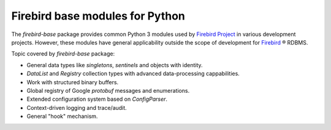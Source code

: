 ================================
Firebird base modules for Python
================================

The `firebird-base` package provides common Python 3 modules used by `Firebird Project`_
in various development projects. However, these modules have general applicability outside
the scope of development for `Firebird`_ ® RDBMS.

Topic covered by `firebird-base` package:

* General data types like `singletons`, `sentinels` and objects with identity.
* `DataList` and `Registry` collection types with advanced data-processing cappabilities.
* Work with structured binary buffers.
* Global registry of Google `protobuf` messages and enumerations.
* Extended configuration system based on `ConfigParser`.
* Context-driven logging and trace/audit.
* General "hook" mechanism.

|donate|

.. _Firebird: http://www.firebirdsql.org
.. _Firebird Project: https://github.com/FirebirdSQL

.. |donate| image:: https://www.firebirdsql.org/img/donate/donate_to_firebird.gif
    :alt: Contribute to the development
    :scale: 100%
    :target: https://www.firebirdsql.org/en/donate/
